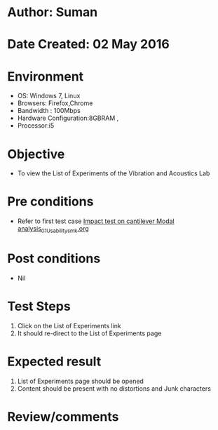 * Author: Suman
* Date Created: 02 May 2016
* Environment
  - OS: Windows 7, Linux
  - Browsers: Firefox,Chrome
  - Bandwidth : 100Mbps
  - Hardware Configuration:8GBRAM , 
  - Processor:i5

* Objective
  - To view the List of Experiments of the Vibration and Acoustics Lab

* Pre conditions
  - Refer to first test case [[https://github.com/Virtual-Labs/vibration-and-acoustics-coep/blob/master/test-cases/integration_test-cases/Impact test on cantilever Modal analysis/Impact test on cantilever Modal analysis_01_Usability_smk.org][Impact test on cantilever Modal analysis_01_Usability_smk.org]]

* Post conditions
  - Nil
* Test Steps
  1. Click on the List of Experiments link 
  2. It should re-direct to the List of Experiments page

* Expected result
  1. List of Experiments page should be opened
  2. Content should be present with no distortions and Junk characters

* Review/comments


